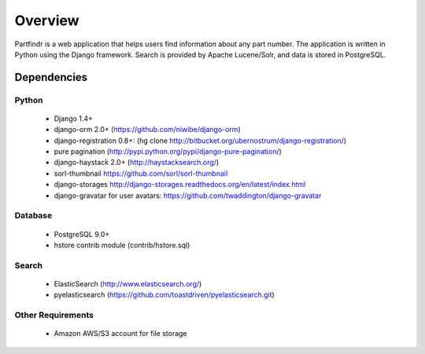 ========
Overview
========
Partfindr is a web application that helps users find information about any part
number. The application is written in Python using the Django framework. Search
is provided by Apache Lucene/Solr, and data is stored in PostgreSQL.


Dependencies
============

Python
------
    * Django 1.4+
    * django-orm 2.0+ (https://github.com/niwibe/django-orm)
    * django-registration 0.8+: (hg clone http://bitbucket.org/ubernostrum/django-registration/)
    * pure pagination (http://pypi.python.org/pypi/django-pure-pagination/)
    * django-haystack 2.0+ (http://haystacksearch.org/)
    * sorl-thumbnail https://github.com/sorl/sorl-thumbnail
    * django-storages http://django-storages.readthedocs.org/en/latest/index.html
    * django-gravatar for user avatars: https://github.com/twaddington/django-gravatar            


Database
--------
    * PostgreSQL 9.0+
    * hstore contrib module (contrib/hstore.sql)

Search
------
    * ElasticSearch (http://www.elasticsearch.org/)
    * pyelasticsearch (https://github.com/toastdriven/pyelasticsearch.git)


Other Requirements
------------------
    * Amazon AWS/S3 account for file storage

